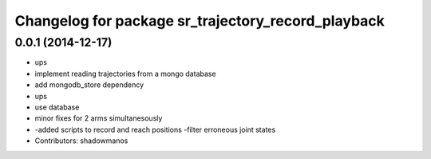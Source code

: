 ^^^^^^^^^^^^^^^^^^^^^^^^^^^^^^^^^^^^^^^^^^^^^^^^^^^
Changelog for package sr_trajectory_record_playback
^^^^^^^^^^^^^^^^^^^^^^^^^^^^^^^^^^^^^^^^^^^^^^^^^^^

0.0.1 (2014-12-17)
------------------
* ups
* implement reading trajectories from a mongo database
* add mongodb_store dependency
* ups
* use database
* minor fixes for 2 arms simultanesously
* -added scripts to record and reach positions
  -filter erroneous joint states
* Contributors: shadowmanos
